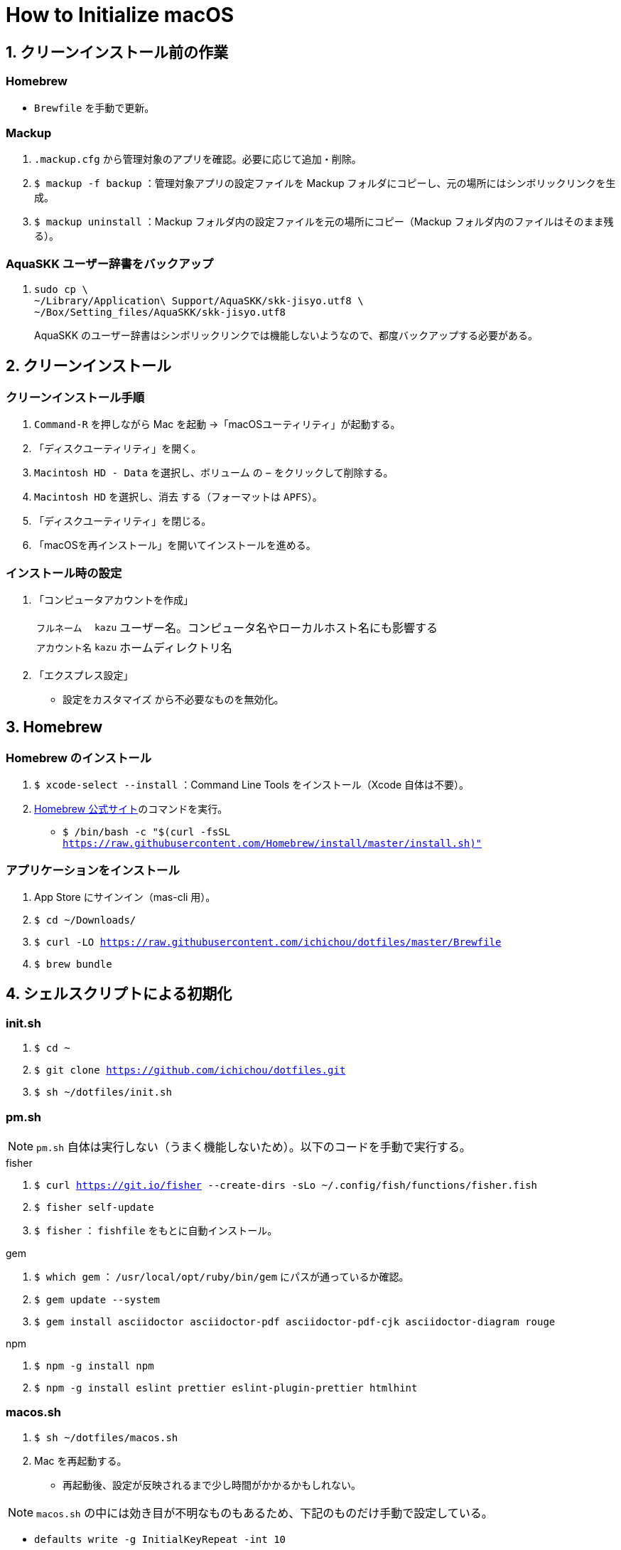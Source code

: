 = How to Initialize macOS
:lang: ja
:icons: font
:experimental:
:sectnums:
:sectnumlevels: 1
:table-caption!:

== クリーンインストール前の作業
=== Homebrew
* `Brewfile` を手動で更新。

=== Mackup
. `.mackup.cfg` から管理対象のアプリを確認。必要に応じて追加・削除。
. `$ mackup -f backup` ：管理対象アプリの設定ファイルを Mackup フォルダにコピーし、元の場所にはシンボリックリンクを生成。
. `$ mackup uninstall` ：Mackup フォルダ内の設定ファイルを元の場所にコピー（Mackup フォルダ内のファイルはそのまま残る）。

=== AquaSKK ユーザー辞書をバックアップ
. {blank}
+
----
sudo cp \
~/Library/Application\ Support/AquaSKK/skk-jisyo.utf8 \
~/Box/Setting_files/AquaSKK/skk-jisyo.utf8
----
+
AquaSKK のユーザー辞書はシンボリックリンクでは機能しないようなので、都度バックアップする必要がある。

== クリーンインストール

=== クリーンインストール手順
. `Command-R` を押しながら Mac を起動 →「macOSユーティリティ」が起動する。
. 「ディスクユーティリティ」を開く。
. `Macintosh HD - Data` を選択し、`ボリューム` の `−` をクリックして削除する。
. `Macintosh HD` を選択し、`消去` する（フォーマットは `APFS`）。
. 「ディスクユーティリティ」を閉じる。
. 「macOSを再インストール」を開いてインストールを進める。

=== インストール時の設定
. 「コンピュータアカウントを作成」
+
[%autowidth, cols="3*a"]
|===
|`フルネーム`
|`kazu`
|ユーザー名。コンピュータ名やローカルホスト名にも影響する

|`アカウント名`
|`kazu`
|ホームディレクトリ名
|===

. 「エクスプレス設定」
** `設定をカスタマイズ` から不必要なものを無効化。

== Homebrew

=== Homebrew のインストール
. `$ xcode-select --install` ：Command Line Tools をインストール（Xcode 自体は不要）。
. https://brew.sh/[Homebrew 公式サイト]のコマンドを実行。
** `$ /bin/bash -c "$(curl -fsSL https://raw.githubusercontent.com/Homebrew/install/master/install.sh)"`

=== アプリケーションをインストール
. App Store にサインイン（mas-cli 用）。
. `$ cd ~/Downloads/`
. `$ curl -LO https://raw.githubusercontent.com/ichichou/dotfiles/master/Brewfile`
. `$ brew bundle`

== シェルスクリプトによる初期化

=== init.sh
. `$ cd ~`
. `$ git clone https://github.com/ichichou/dotfiles.git`
. `$ sh ~/dotfiles/init.sh`

=== pm.sh
NOTE: `pm.sh` 自体は実行しない（うまく機能しないため）。以下のコードを手動で実行する。

.fisher
. `$ curl https://git.io/fisher --create-dirs -sLo ~/.config/fish/functions/fisher.fish`
. `$ fisher self-update`
. `$ fisher` ： `fishfile` をもとに自動インストール。

.gem
. `$ which gem` ： `/usr/local/opt/ruby/bin/gem` にパスが通っているか確認。
. `$ gem update --system`
. `$ gem install asciidoctor asciidoctor-pdf asciidoctor-pdf-cjk asciidoctor-diagram rouge`

.npm
. `$ npm -g install npm`
. `$ npm -g install eslint prettier eslint-plugin-prettier htmlhint`

=== macos.sh
. `$ sh ~/dotfiles/macos.sh`
. Mac を再起動する。
** 再起動後、設定が反映されるまで少し時間がかかるかもしれない。

NOTE: `macos.sh` の中には効き目が不明なものもあるため、下記のものだけ手動で設定している。

* `defaults write -g InitialKeyRepeat -int 10`
* `defaults write -g KeyRepeat -int 1`
* `defaults write com.apple.dock expose-animation-duration -float 0`
* `defaults write com.apple.dock autohide-time-modifier -float 0.15`
* `defaults write com.apple.dock autohide-delay -float 0`
* `defaults write com.apple.dock showhidden -bool true`

== Mackup

NOTE: 設定が反映されないアプリが一部あるため、Mackup は使わず、ひとまず手動で設定してみる。

* `$ mackup restore` ： Mackup 管理対象アプリの設定ファイルを復元（シンボリックリンク）。
* 後述の BetterTouchTool と Dash は、Mackup で復元できれば手動設定は不要。

== 手動設定
=== AquaSKK のユーザー辞書を復元
NOTE: 現状、AquaSKK は Catalina でうまく機能しない。Brewfile ではインストールせず、あとから入れて様子をみる。

. Box Drive にサインイン。
. {blank}
+
----
sudo cp \
~/Box/Setting_files/AquaSKK/skk-jisyo.utf8 \
~/Library/Application\ Support/AquaSKK/skk-jisyo.utf8
----

. AquaSKK の環境設定から辞書を `~/Library/Application\ Support/AquaSKK/skk-jisyo.utf8` に設定する。
** `変更…` からではなくパスを直接入力する必要あり。

=== Terminal
. https://cocopon.github.io/iceberg.vim/[Iceberg プロファイル]をインポートする。
. 環境設定：
** 開くシェル： `/usr/local/bin/fish`
** フォント： `Hack Regular 12 pt.`
** サイズ： `160 × 50`
** 曖昧幅文字を全角で表示する。

=== Google Chrome
* アカウントを同期する前に、`kabankobo` と `private` のユーザーを作成する。
* Mouse Dictionary にlink:https://booth.pm/ja/items/777563[英辞郎データ]を読み込む。
* https://greasyfork.org/ja/scripts/14391-zenzawatch[ZenzaWatch] をインストールする。

=== TotalSpaces2
NOTE: Catalina では TotalSpaces2 がうまく機能しない。動かす設定方法もあるようだがうまくいかなかった。使用しないのが無難。

. Mac をリカバリーモードで起動し、Terminal で `$ csrutil disable` を実行する。
. https://totalspaces.binaryage.com/[TotalSpaces2] をインストール。
** 現状、TotalSpaces2 は Homebrew でインストールできない。

=== Box Drive
* `Setting_files` を `オフライン利用可` にする。

=== Alfred
* 「Google Search with Selected Text」のワークフローを設定。

=== diff-highlight にパスを通す
. {blank}
+
----
sudo ln -snfv \
/usr/local/share/git-core/contrib/diff-highlight/diff-highlight \
/usr/local/bin/diff-highlight
----

=== BetterTouchTool
NOTE: BetterTouchTool は設定ファイルをインポートせず、手動で設定する。なぜかインポートしたトリガーの一部が機能しないため。

[%autowidth, cols="3*a"]
.環境設定
|===
.2+h|ウィンドウスナップと移動
|ウィンドウの移動 |kbd:[Control+Option+ドラッグ]
|ウィンドウのサイズ変更 |kbd:[Control+Option+Command+ドラッグ]
|===

[%autowidth, cols="3*a"]
.トラックパッド
|===
.9+h|すべてのアプリ
|シングルフィンガーフォースクリック |kbd:[Command+クリック]
|3本指でタップ |kbd:[Command+クリック]
|3本指で上にスワイプ |kbd:[Command+N]
|3本指でスワイプダウン |kbd:[Command+W]
|3本指で左にスワイプ |kbd:[Control+Tab]
|3本指で右にスワイプ |kbd:[Shift+Control+Tab]
|4本指でクリック |kbd:[Application Expose]
|4本指で上にスワイプ |kbd:[Mission Control]
|4本指で下にスワイプ |kbd:[Open Launchpad]

.3+h|Finder
|2本指で左にスワイプ |kbd:[Command+\]]
|2本指で右にスワイプ |kbd:[Command+[]
|3本指で上にスワイプ |kbd:[Command+T]

.3+h|Chrome
|3本指で上にスワイプ |kbd:[Command+T]
|Shift + 3本指で左にスワイプ |kbd:[Shift+Command+PageDown]
|Shift + 3本指で右にスワイプ |kbd:[Shift+Command+PageUp]
|===

[%autowidth, cols="3*a"]
.マウスジェスチャー
|===
.6+h|すべてのアプリ
|↓→ |なし
|↓← |なし
|↑→ |kbd:[Command+\]]
|↑← |kbd:[Command+[]
|←→ |`スペースを右に移動`
|→← |`スペースを左に移動`
|===

[%autowidth, cols="3*a"]
.キーボードショートカット
|===
.4+h|すべてのアプリ
|kbd:[Control+Option+↑] |ウィンドウを最大化
|kbd:[Control+Option+→] |ウィンドウを右に最大化
|kbd:[Control+Option+←] |ウィンドウを左に最大化
|kbd:[Control+Option+↓] |古いウィンドウサイズに復元
|===

=== Dash
[%autowidth, cols="2*a"]
.Placeholder
|===
|@time |`H:mm`
|@date |`yyyy-MM-dd`
|===

[%autowidth, cols="2*a"]
.Snippets
|===
|`;date` |`@date`
|`;time` |`@time`
|`@k\***` |`@k\***.com`
|`@gmail` |`@gmail.com`
|`\***@` |`\***@k\***.com`
|`\***@` |`\***@gmail.com`
|===

== Mac のシステム環境設定

=== Finder
. 環境設定からもろもろ設定。
. 表示オプション：
** `表示 > 表示オプションを表示` からもろもろ設定し、`デフォルトとして使用` から反映。
** ホームディレクトリで表示オプションを表示すると `“ライブラリ”フォルダを表示` が出現する。
. 次のコマンドを実行（fish 以外で）：
.. `$ sudo find / -name ".DS_Store" | xargs rm -rf` ：すべてのディレクトリから `.DS_Store` を探し出して削除。
.. `$ killall Finder`

=== キーボードショートカット
[%autowidth, cols="2*a"]
.LaunchpadとDock
|===
|Dockを自動的に表示/非表示のオン/オフ |チェック外す
|Launchpadを表示 |チェック外す
|===

[%autowidth, cols="2*a"]
.Mission Control
|===
|Mission Control |kbd:[Control+Option+Command+↑]
|アプリケーションウインドウ |kbd:[Shift+Control+Option+Command+↓]
|左の操作スペースに移動 |kbd:[Shift+Control+Option+Command+←]
|右の操作スペースに移動 |kbd:[Shift+Control+Option+Command+→]
|デスクトップ1へ切り替え |kbd:[Shift+Control+Option+Command+1]
|デスクトップ2へ切り替え（以下デスクトップ10まで） |kbd:[Shift+Control+Option+Command+2]
|===

[%autowidth, cols="2*a"]
.入力ソース
|===
|前の入力ソースを選択 |チェック外す
|入力メニューの次のソースを選択 |チェック外す
|===

NOTE: `前の入力ソースを選択` はチェックを外しても、たびたび勝手にチェックが入っているので注意。入力ソースを追加したときなどに多い印象。

[%autowidth, cols="2*a"]
.サービス
|===
|Googleで検索 |チェック外す
|Spotlight |チェック外す
|辞書で調べる |なし
|===

[%autowidth, cols="2*a"]
.Spotlight
|===
|Spotlight検索を表示 |チェック外す
|===

[%autowidth, cols="2*a"]
.アプリケーション
|===
|すべてしまう |kbd:[Shift+Control+Option+Command+M]
|しまう |kbd:[Control+Option+Command+M]
|最小化 |kbd:[Control+Option+Command+M]
|Minimize All |kbd:[Shift+Control+Option+Command+M]
|Minimize |kbd:[Control+Option+Command+M]
|===

=== 入力ソース
`U.S.` や `英語` を消すには、`日本語` の設定で `英字` にチェックを入れる。`U.S.` や `英語` を消したあとは `日本語` も消していい。

== GitHub
=== 公開鍵・秘密鍵を生成
. `$ ssh-keygen -t rsa -b 4096`

. {blank}
+
----
Generating public/private rsa key pair.
Enter file in which to save the key (/Users/{user}/.ssh/id_rsa):
（何も入力せずに Enter を押す）

Enter passphrase (empty for no passphrase):
（パスフレーズを入力する）

Enter same passphrase again:
（もう一度入力する）
----

. 生成した鍵を確認する。
+
----
$ ls -l ~/.ssh/


id_rsa
id_rsa.pub
----

=== 秘密鍵を ssh-agent に登録
. {blank}
+
----
$ ssh-add -K ~/.ssh/id_rsa

Enter passphrase for /Users/{user}/.ssh/id_rsa:
（パスフレーズを入力）

Identity added: /Users/{user}/.ssh/id_rsa ({local host})
----

. `$ vim ~/.ssh/config` で以下を追加。
+
----
Host *
  UseKeychain yes
  AddKeysToAgent yes
----

=== 公開鍵を GitHub に登録
. `$ pbcopy < ~/.ssh/id_rsa.pub`
. GitHub の `Settings > SSH and GPG keys > SSH keys` に公開鍵を登録する。

. `$ vim ~/.ssh/config` で以下を追加。
+
----
Host github
  HostName github.com
  IdentityFile ~/.ssh/id_rsa
  User git
----

. 接続を確認する。
+
----
$ ssh -T git@github.com

Hi {user}! You've successfully authenticated, but GitHub does not provide shell access.
----

. HTTPS 接続したことがあるリポジトリの `.git/config` を編集。
+
.編集前
----
[remote "origin"]
	url = https://github.com/{user}/{repository}.git
----
+
.編集後
----
[remote "origin"]
	url = github:{user}/{repository}.git
----

=== リポジトリを復元
. `$ mkdir ~/repos; cd ~/repos/`
. 必要なリポジトリを `git clone` する。

== その他の設定

=== プリンタ設定
* システム環境設定の「プリンタとスキャナ」からプリンタを登録する。
* 基本的に Mac 標準のドライバで OK。

